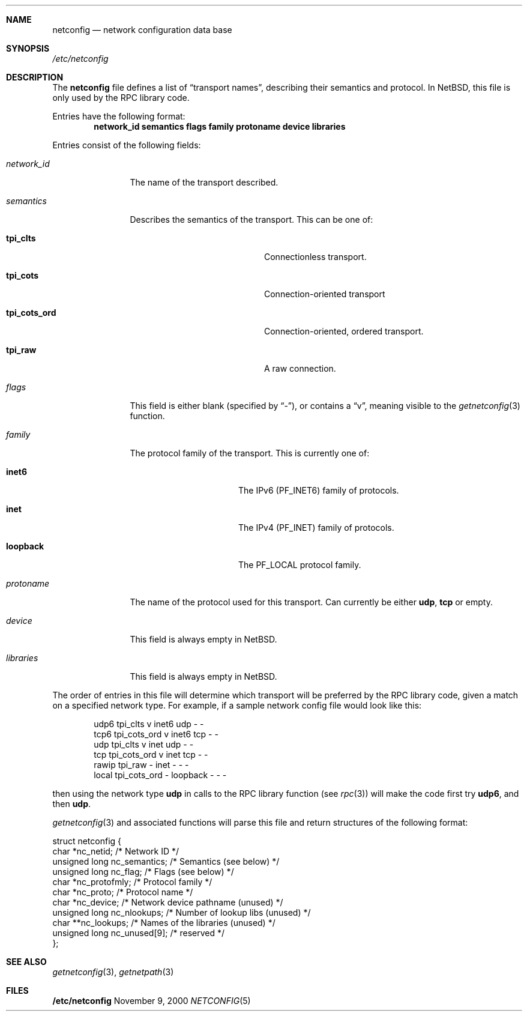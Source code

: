 .\"	$NetBSD: netconfig.5,v 1.2 2000/11/08 13:18:28 lukem Exp $
.
.Dd November 9, 2000
.Dt NETCONFIG 5
.Sh NAME
.Nm netconfig
.Nd network configuration data base
.Sh SYNOPSIS
.Fa /etc/netconfig
.Sh DESCRIPTION
The
.Nm
file defines a list of
.Dq transport names ,
describing their semantics and protocol. In
.Nx ,
this file is only used by the RPC library code.
.Pp
Entries have the following format:
.Dl network_id semantics flags family protoname device libraries
.Pp
Entries consist of the following fields:
.Pp
.Bl -tag -width network_id
.It Ar network_id
The name of the transport described.
.It Ar semantics
Describes the semantics of the transport. This can be one of:
.Bl -tag -width tpi_cots_ord -offset indent
.It Sy tpi_clts
Connectionless transport.
.It Sy tpi_cots
Connection-oriented transport
.It Sy tpi_cots_ord
Connection-oriented, ordered transport.
.It Sy tpi_raw
A raw connection.
.El
.It Ar flags
This field is  either blank (specified by
.Dq \&- ) ,
or contains a
.Dq v ,
meaning visible to the
.Xr getnetconfig 3
function.
.It Ar family
The protocol family of the transport. This is currently one of:
.Bl -tag -width loopback -offset indent
.It Sy inet6
The IPv6
.Pq Dv PF_INET6
family of protocols.
.It Sy inet
The IPv4
.Pq Dv PF_INET
family of protocols.
.It Sy loopback
The
.Dv PF_LOCAL
protocol family.
.El
.It Ar protoname
The name of the protocol used for this transport. Can currently be either
.Nm udp ,
.Nm tcp 
or empty.
.It Ar device
This field is always empty in
.Nx .
.It Ar libraries
This field is always empty in
.Nx .
.El
.Pp
The order of entries in this file will determine which transport will
be preferred by the RPC library code, given a match on a specified
network type. For example, if a sample network config file would
look like this:
.Pp
.Bd -literal -offset indent
udp6       tpi_clts      v     inet6    udp     -       -
tcp6       tpi_cots_ord  v     inet6    tcp     -       -
udp        tpi_clts      v     inet     udp     -       -
tcp        tpi_cots_ord  v     inet     tcp     -       -
rawip      tpi_raw       -     inet      -      -       -
local      tpi_cots_ord  -     loopback  -      -       -
.Ed
.Pp
then using the network type
.Nm udp
in calls to the RPC library function (see
.Xr rpc 3 )
will make the code first try
.Nm udp6 ,
and then
.Nm udp .
.Pp
.Xr getnetconfig 3
and associated functions will parse this file and return structures of
the following format:
.Bd -literal
struct netconfig {
    char *nc_netid;              /* Network ID */
    unsigned long nc_semantics;  /* Semantics (see below) */
    unsigned long nc_flag;       /* Flags (see below) */
    char *nc_protofmly;          /* Protocol family */
    char *nc_proto;              /* Protocol name */
    char *nc_device;             /* Network device pathname (unused) */
    unsigned long nc_nlookups;   /* Number of lookup libs (unused) */
    char **nc_lookups;           /* Names of the libraries (unused) */
    unsigned long nc_unused[9];  /* reserved */
};
.Ed
.Sh SEE ALSO
.Xr getnetconfig 3 ,
.Xr getnetpath 3
.Sh FILES
.Nm /etc/netconfig
